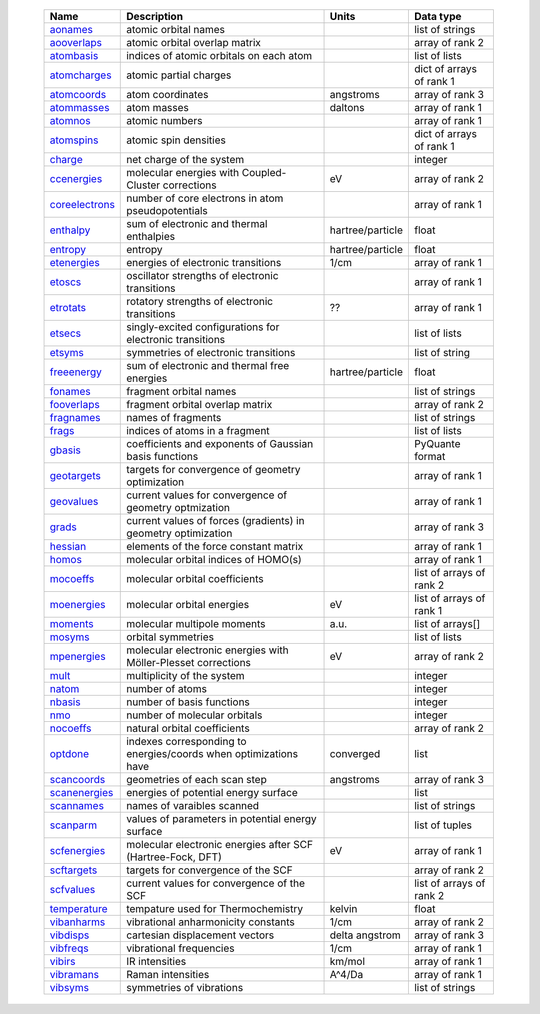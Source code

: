     =================== ================================================================ =========================== =============================== 
    Name                Description                                                      Units                       Data type                       
    =================== ================================================================ =========================== =============================== 
    `aonames`_          atomic orbital names                                                                         list of strings
    `aooverlaps`_       atomic orbital overlap matrix                                                                array of rank 2
    `atombasis`_        indices of atomic orbitals on each atom                                                      list of lists
    `atomcharges`_      atomic partial charges                                                                       dict of arrays of rank 1
    `atomcoords`_       atom coordinates                                                 angstroms                   array of rank 3
    `atommasses`_       atom masses                                                      daltons                     array of rank 1
    `atomnos`_          atomic numbers                                                                               array of rank 1
    `atomspins`_        atomic spin densities                                                                        dict of arrays of rank 1
    `charge`_           net charge of the system                                                                     integer
    `ccenergies`_       molecular energies with Coupled-Cluster corrections              eV                          array of rank 2
    `coreelectrons`_    number of core electrons in atom pseudopotentials                                            array of rank 1
    `enthalpy`_         sum of electronic and thermal enthalpies                         hartree/particle            float
    `entropy`_          entropy                                                          hartree/particle            float
    `etenergies`_       energies of electronic transitions                               1/cm                        array of rank 1
    `etoscs`_           oscillator strengths of electronic transitions                                               array of rank 1
    `etrotats`_         rotatory strengths of electronic transitions                     ??                          array of rank 1
    `etsecs`_           singly-excited configurations for electronic transitions                                     list of lists
    `etsyms`_           symmetries of electronic transitions                                                         list of string
    `freeenergy`_       sum of electronic and thermal free energies                      hartree/particle            float
    `fonames`_          fragment orbital names                                                                       list of strings
    `fooverlaps`_       fragment orbital overlap matrix                                                              array of rank 2
    `fragnames`_        names of fragments                                                                           list of strings
    `frags`_            indices of atoms in a fragment                                                               list of lists
    `gbasis`_           coefficients and exponents of Gaussian basis functions                                       PyQuante format
    `geotargets`_       targets for convergence of geometry optimization                                             array of rank 1
    `geovalues`_        current values for convergence of geometry optmization                                       array of rank 1
    `grads`_            current values of forces (gradients) in geometry optimization                                array of rank 3
    `hessian`_          elements of the force constant matrix                                                        array of rank 1
    `homos`_            molecular orbital indices of HOMO(s)                                                         array of rank 1
    `mocoeffs`_         molecular orbital coefficients                                                               list of arrays of rank 2
    `moenergies`_       molecular orbital energies                                       eV                          list of arrays of rank 1
    `moments`_          molecular multipole moments                                      a.u.                        list of arrays[]
    `mosyms`_           orbital symmetries                                                                           list of lists
    `mpenergies`_       molecular electronic energies with Möller-Plesset corrections    eV                          array of rank 2
    `mult`_             multiplicity of the system                                                                   integer
    `natom`_            number of atoms                                                                              integer
    `nbasis`_           number of basis functions                                                                    integer
    `nmo`_              number of molecular orbitals                                                                 integer
    `nocoeffs`_         natural orbital coefficients                                                                 array of rank 2
    `optdone`_          indexes corresponding to energies/coords when optimizations have converged                            list
    `scancoords`_       geometries of each scan step                                     angstroms                   array of rank 3
    `scanenergies`_     energies of potential energy surface                                                         list
    `scannames`_        names of varaibles scanned                                                                   list of strings
    `scanparm`_         values of parameters in potential energy surface                                             list of tuples
    `scfenergies`_      molecular electronic energies after SCF (Hartree-Fock, DFT)      eV                          array of rank 1
    `scftargets`_       targets for convergence of the SCF                                                           array of rank 2
    `scfvalues`_        current values for convergence of the SCF                                                    list of arrays of rank 2
    `temperature`_      tempature used for Thermochemistry                               kelvin                      float
    `vibanharms`_       vibrational anharmonicity constants                              1/cm                        array of rank 2
    `vibdisps`_         cartesian displacement vectors                                   delta angstrom              array of rank 3
    `vibfreqs`_         vibrational frequencies                                          1/cm                        array of rank 1
    `vibirs`_           IR intensities                                                   km/mol                      array of rank 1
    `vibramans`_        Raman intensities                                                A^4/Da                      array of rank 1
    `vibsyms`_          symmetries of vibrations                                                                     list of strings
    =================== ================================================================ =========================== =============================== 

.. _`aonames`: data_notes.html#aonames
.. _`aooverlaps`: data_notes.html#aooverlaps
.. _`atombasis`: data_notes.html#atombasis
.. _`atomcharges`: data_notes.html#atomcharges
.. _`atomcoords`: data_notes.html#atomcoords
.. _`atommasses`: data_notes.html#atommasses
.. _`atomnos`: data_notes.html#atomnos
.. _`atomspins`: data_notes.html#atomspins
.. _`charge`: data_notes.html#charge
.. _`ccenergies`: data_notes.html#ccenergies
.. _`coreelectrons`: data_notes.html#coreelectrons
.. _`enthalpy`: data_notes.html#enthalpy
.. _`entropy`: data_notes.html#entropy
.. _`etenergies`: data_notes.html#etenergies
.. _`etoscs`: data_notes.html#etoscs
.. _`etrotats`: data_notes.html#etrotats
.. _`etsecs`: data_notes.html#etsecs
.. _`etsyms`: data_notes.html#etsyms
.. _`freeenergy`: data_notes.html#freeenergy
.. _`fonames`: data_notes.html#fonames
.. _`fooverlaps`: data_notes.html#fooverlaps
.. _`fragnames`: data_notes.html#fragnames
.. _`frags`: data_notes.html#frags
.. _`gbasis`: data_notes.html#gbasis
.. _`geotargets`: data_notes.html#geotargets
.. _`geovalues`: data_notes.html#geovalues
.. _`grads`: data_notes.html#grads
.. _`hessian`: data_notes.html#hessian
.. _`homos`: data_notes.html#homos
.. _`mocoeffs`: data_notes.html#mocoeffs
.. _`moenergies`: data_notes.html#moenergies
.. _`moments`: data_notes.html#moments
.. _`mosyms`: data_notes.html#mosyms
.. _`mpenergies`: data_notes.html#mpenergies
.. _`mult`: data_notes.html#mult
.. _`natom`: data_notes.html#natom
.. _`nbasis`: data_notes.html#nbasis
.. _`nmo`: data_notes.html#nmo
.. _`nocoeffs`: data_notes.html#nocoeffs
.. _`optdone`: data_notes.html#optdone
.. _`scancoords`: data_notes.html#scancoords
.. _`scanenergies`: data_notes.html#scanenergies
.. _`scannames`: data_notes.html#scannames
.. _`scanparm`: data_notes.html#scanparm
.. _`scfenergies`: data_notes.html#scfenergies
.. _`scftargets`: data_notes.html#scftargets
.. _`scfvalues`: data_notes.html#scfvalues
.. _`temperature`: data_notes.html#temperature
.. _`vibanharms`: data_notes.html#vibanharms
.. _`vibdisps`: data_notes.html#vibdisps
.. _`vibfreqs`: data_notes.html#vibfreqs
.. _`vibirs`: data_notes.html#vibirs
.. _`vibramans`: data_notes.html#vibramans
.. _`vibsyms`: data_notes.html#vibsyms
